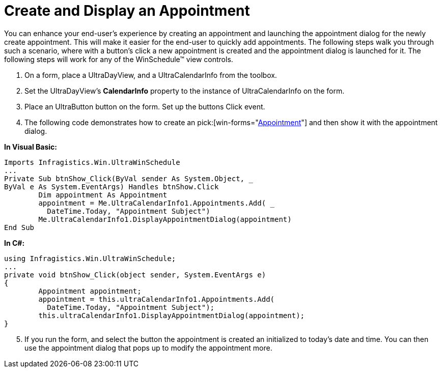 ﻿////

|metadata|
{
    "name": "winschedule-create-and-display-an-appointment",
    "controlName": ["WinSchedule"],
    "tags": ["Appointments"],
    "guid": "{28F2F47E-9C42-4C66-A3F6-B69C12A473EB}",  
    "buildFlags": [],
    "createdOn": "2005-07-07T00:00:00Z"
}
|metadata|
////

= Create and Display an Appointment

You can enhance your end-user's experience by creating an appointment and launching the appointment dialog for the newly create appointment. This will make it easier for the end-user to quickly add appointments. The following steps walk you through such a scenario, where with a button's click a new appointment is created and the appointment dialog is launched for it. The following steps will work for any of the WinSchedule™ view controls.

[start=1]
. On a form, place a UltraDayView, and a UltraCalendarInfo from the toolbox.
[start=2]
. Set the UltraDayView's *CalendarInfo* property to the instance of UltraCalendarInfo on the form.
[start=3]
. Place an UltraButton button on the form. Set up the buttons Click event.
[start=4]
. The following code demonstrates how to create an  pick:[win-forms="link:{ApiPlatform}win.ultrawinschedule{ApiVersion}~infragistics.win.ultrawinschedule.appointment.html[Appointment]"]  and then show it with the appointment dialog.

*In Visual Basic:*

----
Imports Infragistics.Win.UltraWinSchedule
...
Private Sub btnShow_Click(ByVal sender As System.Object, _
ByVal e As System.EventArgs) Handles btnShow.Click
	Dim appointment As Appointment
	appointment = Me.UltraCalendarInfo1.Appointments.Add( _
	  DateTime.Today, "Appointment Subject")
	Me.UltraCalendarInfo1.DisplayAppointmentDialog(appointment)
End Sub
----

*In C#:*

----
using Infragistics.Win.UltraWinSchedule;
...
private void btnShow_Click(object sender, System.EventArgs e)
{
	Appointment appointment;
	appointment = this.ultraCalendarInfo1.Appointments.Add( 
	  DateTime.Today, "Appointment Subject");
	this.ultraCalendarInfo1.DisplayAppointmentDialog(appointment);
}
----

[start=5]
. If you run the form, and select the button the appointment is created an initialized to today's date and time. You can then use the appointment dialog that pops up to modify the appointment more.